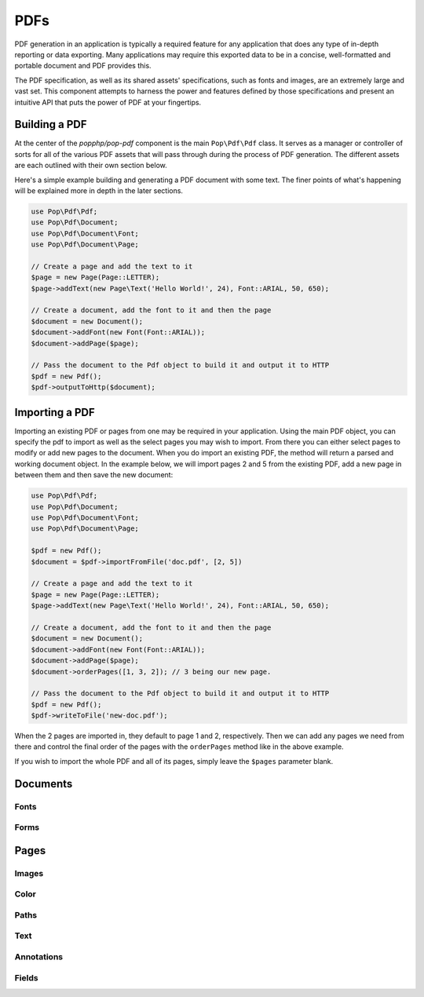 PDFs
====

PDF generation in an application is typically a required feature for any application that
does any type of in-depth reporting or data exporting. Many applications may require this
exported data to be in a concise, well-formatted and portable document and PDF provides this.

The PDF specification, as well as its shared assets' specifications, such as fonts and images,
are an extremely large and vast set. This component attempts to harness the power and features
defined by those specifications and present an intuitive API that puts the power of PDF at
your fingertips.

Building a PDF
--------------

At the center of the `popphp/pop-pdf` component is the main ``Pop\Pdf\Pdf`` class. It serves
as a manager or controller of sorts for all of the various PDF assets that will pass through
during the process of PDF generation. The different assets are each outlined with their own
section below.

Here's a simple example building and generating a PDF document with some text. The finer points
of what's happening will be explained more in depth in the later sections.

.. code-block:: php

    use Pop\Pdf\Pdf;
    use Pop\Pdf\Document;
    use Pop\Pdf\Document\Font;
    use Pop\Pdf\Document\Page;

    // Create a page and add the text to it
    $page = new Page(Page::LETTER);
    $page->addText(new Page\Text('Hello World!', 24), Font::ARIAL, 50, 650);

    // Create a document, add the font to it and then the page
    $document = new Document();
    $document->addFont(new Font(Font::ARIAL));
    $document->addPage($page);

    // Pass the document to the Pdf object to build it and output it to HTTP
    $pdf = new Pdf();
    $pdf->outputToHttp($document);

.. image:: images/pop-pdf1.jpg

Importing a PDF
---------------

Importing an existing PDF or pages from one may be required in your application. Using the main
PDF object, you can specify the pdf to import as well as the select pages you may wish to import.
From there you can either select pages to modify or add new pages to the document. When you do
import an existing PDF, the method will return a parsed and working document object. In the example
below, we will import pages 2 and 5 from the existing PDF, add a new page in between them and
then save the new document:

.. code-block:: php

    use Pop\Pdf\Pdf;
    use Pop\Pdf\Document;
    use Pop\Pdf\Document\Font;
    use Pop\Pdf\Document\Page;

    $pdf = new Pdf();
    $document = $pdf->importFromFile('doc.pdf', [2, 5])

    // Create a page and add the text to it
    $page = new Page(Page::LETTER);
    $page->addText(new Page\Text('Hello World!', 24), Font::ARIAL, 50, 650);

    // Create a document, add the font to it and then the page
    $document = new Document();
    $document->addFont(new Font(Font::ARIAL));
    $document->addPage($page);
    $document->orderPages([1, 3, 2]); // 3 being our new page.

    // Pass the document to the Pdf object to build it and output it to HTTP
    $pdf = new Pdf();
    $pdf->writeToFile('new-doc.pdf');

When the 2 pages are imported in, they default to page 1 and 2, respectively. Then we can add any
pages we need from there and control the final order of the pages with the ``orderPages`` method
like in the above example.

If you wish to import the whole PDF and all of its pages, simply leave the ``$pages`` parameter blank.

Documents
---------

Fonts
~~~~~

Forms
~~~~~

Pages
-----

Images
~~~~~~

Color
~~~~~

Paths
~~~~~

Text
~~~~

Annotations
~~~~~~~~~~~

Fields
~~~~~~
